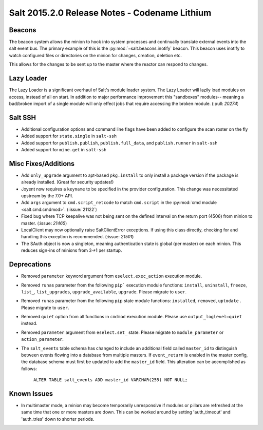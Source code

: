 ==============================================
Salt 2015.2.0 Release Notes - Codename Lithium
==============================================

Beacons
=======

The beacon system allows the minion to hook into system processes and
continually translate external events into the salt event bus. The
primary example of this is the :py:mod:`~salt.beacons.inotify` beacon. This
beacon uses inotify to watch configured files or directories on the minion for
changes, creation, deletion etc.

This allows for the changes to be sent up to the master where the
reactor can respond to changes.

Lazy Loader
===========

The Lazy Loader is a significant overhaul of Salt's module loader system. The
Lazy Loader will lazily load modules on access, instead of all on start. In
addition to major performance improvement this "sandboxes" modules-- meaning a
bad/broken import of a single module will only effect jobs that require accessing
the broken module. (:pull: `20274`)

Salt SSH
========

- Additional configuration options and command line flags have been added to
  configure the scan roster on the fly
- Added support for ``state.single`` in ``salt-ssh``
- Added support for ``publish.publish``, ``publish.full_data``, and
  ``publish.runner`` in ``salt-ssh``
- Added support for ``mine.get`` in ``salt-ssh``

Misc Fixes/Additions
====================

- Add ``only_upgrade`` argument to apt-based ``pkg.install`` to only install a
  package version if the package is already installed. (Great for security
  updates!)
- Joyent now requires a ``keyname`` to be specified in the provider
  configuration. This change was necessitated upstream by the 7.0+ API.
- Add ``args`` argument to ``cmd.script_retcode`` to match ``cmd.script`` in
  the :py:mod:`cmd module <salt.cmd.cmdmod>`. (:issue:`21122`)
- Fixed bug where TCP keepalive was not being sent on the defined interval on
  the return port (4506) from minion to master. (:issue: `21465`)
- LocalClient may now optionally raise SaltClientError exceptions. If using
  this class directly, checking for and handling this exception is recommended.
  (:issue: `21501`)
- The SAuth object is now a singleton, meaning authentication state is
  global (per master) on each minion. This reduces sign-ins of minions from 3->1
  per startup.

Deprecations
============
- Removed ``parameter`` keyword argument from ``eselect.exec_action`` execution
  module.

- Removed ``runas`` parameter from the following ``pip``` execution module
  functions: ``install``, ``uninstall``, ``freeze``, ``list_``, ``list_upgrades``,
  ``upgrade_available``, ``upgrade``. Please migrate to ``user``.

- Removed ``runas`` parameter from the following ``pip`` state module
  functions: ``installed``, ``removed``, ``uptodate`` . Please migrate to ``user``.

- Removed ``quiet`` option from all functions in ``cmdmod`` execution module.
  Please use ``output_loglevel=quiet`` instead.

- Removed ``parameter`` argument from ``eselect.set_`` state. Please migrate to
  ``module_parameter`` or ``action_parameter``.

- The ``salt_events`` table schema has changed to include an additional field
  called ``master_id`` to distinguish between events flowing into a database
  from multiple masters. If ``event_return`` is enabled in the master config,
  the database schema must first be updated to add the ``master_id`` field.
  This alteration can be accomplished as follows:

    ``ALTER TABLE salt_events ADD master_id VARCHAR(255) NOT NULL;``

Known Issues
============

- In multimaster mode, a minion may become temporarily unresponsive
  if modules or pillars are refreshed at the same time that one
  or more masters are down. This can be worked around by setting
  'auth_timeout' and 'auth_tries' down to shorter periods.  
